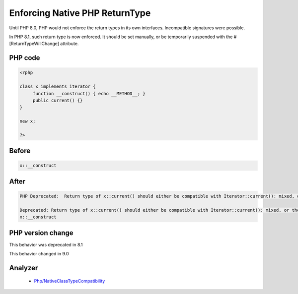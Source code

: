 .. _`enforcing-native-php-returntype`:

Enforcing Native PHP ReturnType
===============================
.. meta::
	:description:
		Enforcing Native PHP ReturnType: Until PHP 8.
	:twitter:card: summary_large_image
	:twitter:site: @exakat
	:twitter:title: Enforcing Native PHP ReturnType
	:twitter:description: Enforcing Native PHP ReturnType: Until PHP 8
	:twitter:creator: @exakat
	:twitter:image:src: https://php-changed-behaviors.readthedocs.io/en/latest/_static/logo.png
	:og:image: https://php-changed-behaviors.readthedocs.io/en/latest/_static/logo.png
	:og:title: Enforcing Native PHP ReturnType
	:og:type: article
	:og:description: Until PHP 8
	:og:url: https://php-tips.readthedocs.io/en/latest/tips/enforceNativeReturnType.html
	:og:locale: en

Until PHP 8.0, PHP would not enforce the return types in its own interfaces. Incompatible signatures were possible. 



In PHP 8.1, such return type is now enforced. It should be set manually, or be temporarily suspended with the #[\ReturnTypeWillChange] attribute.

PHP code
________
.. code-block:: php

   <?php
   
   class x implements iterator {
   	function __construct() { echo __METHOD__; }
   	public current() {}
   }
   
   new x;
   
   ?>

Before
______
.. code-block:: output

   x::__construct

After
______
.. code-block:: output

   PHP Deprecated:  Return type of x::current() should either be compatible with Iterator::current(): mixed, or the #[\ReturnTypeWillChange] attribute should be used to temporarily suppress the notice
   
   Deprecated: Return type of x::current() should either be compatible with Iterator::current(): mixed, or the #[\ReturnTypeWillChange] attribute should be used to temporarily suppress the notice
   x::__construct


PHP version change
__________________
This behavior was deprecated in 8.1

This behavior changed in 9.0


Analyzer
_________

  + `Php/NativeClassTypeCompatibility <https://exakat.readthedocs.io/en/latest/Reference/Rules/Php/NativeClassTypeCompatibility.html>`_



